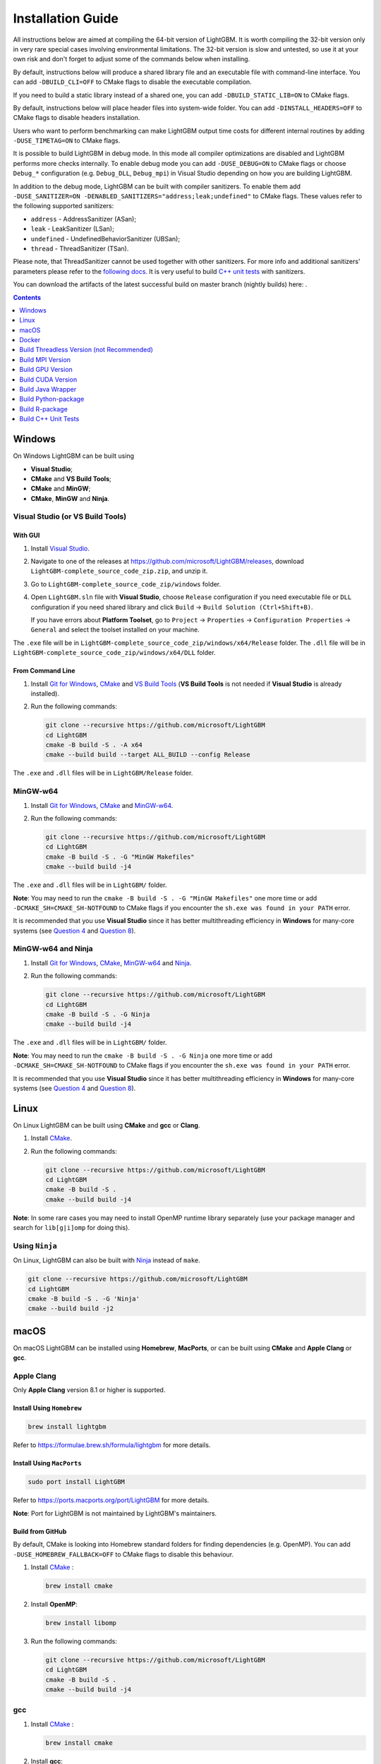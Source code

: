 Installation Guide
==================

All instructions below are aimed at compiling the 64-bit version of LightGBM.
It is worth compiling the 32-bit version only in very rare special cases involving environmental limitations.
The 32-bit version is slow and untested, so use it at your own risk and don't forget to adjust some of the commands below when installing.

By default, instructions below will produce a shared library file and an executable file with command-line interface.
You can add ``-DBUILD_CLI=OFF`` to CMake flags to disable the executable compilation.

If you need to build a static library instead of a shared one, you can add ``-DBUILD_STATIC_LIB=ON`` to CMake flags.

By default, instructions below will place header files into system-wide folder.
You can add ``-DINSTALL_HEADERS=OFF`` to CMake flags to disable headers installation.

Users who want to perform benchmarking can make LightGBM output time costs for different internal routines by adding ``-DUSE_TIMETAG=ON`` to CMake flags.

It is possible to build LightGBM in debug mode. In this mode all compiler optimizations are disabled and LightGBM performs more checks internally. To enable debug mode you can add ``-DUSE_DEBUG=ON`` to CMake flags or choose ``Debug_*`` configuration (e.g. ``Debug_DLL``, ``Debug_mpi``) in Visual Studio depending on how you are building LightGBM.

.. _sanitizers:

In addition to the debug mode, LightGBM can be built with compiler sanitizers.
To enable them add ``-DUSE_SANITIZER=ON -DENABLED_SANITIZERS="address;leak;undefined"`` to CMake flags.
These values refer to the following supported sanitizers:

- ``address`` - AddressSanitizer (ASan);
- ``leak`` - LeakSanitizer (LSan);
- ``undefined`` - UndefinedBehaviorSanitizer (UBSan);
- ``thread`` - ThreadSanitizer (TSan).

Please note, that ThreadSanitizer cannot be used together with other sanitizers.
For more info and additional sanitizers' parameters please refer to the `following docs`_.
It is very useful to build `C++ unit tests <#build-c-unit-tests>`__ with sanitizers.

.. _nightly-builds:

You can download the artifacts of the latest successful build on master branch (nightly builds) here: |download artifacts|.

.. contents:: **Contents**
    :depth: 1
    :local:
    :backlinks: none

Windows
~~~~~~~

On Windows LightGBM can be built using

- **Visual Studio**;

- **CMake** and **VS Build Tools**;

- **CMake** and **MinGW**;

- **CMake**, **MinGW** and **Ninja**.

Visual Studio (or VS Build Tools)
^^^^^^^^^^^^^^^^^^^^^^^^^^^^^^^^^

With GUI
********

1. Install `Visual Studio`_.

2. Navigate to one of the releases at https://github.com/microsoft/LightGBM/releases, download ``LightGBM-complete_source_code_zip.zip``, and unzip it.

3. Go to ``LightGBM-complete_source_code_zip/windows`` folder.

4. Open ``LightGBM.sln`` file with **Visual Studio**, choose ``Release`` configuration if you need executable file or ``DLL`` configuration if you need shared library and click ``Build`` -> ``Build Solution (Ctrl+Shift+B)``.

   If you have errors about **Platform Toolset**, go to ``Project`` -> ``Properties`` -> ``Configuration Properties`` -> ``General`` and select the toolset installed on your machine.

The ``.exe`` file will be in ``LightGBM-complete_source_code_zip/windows/x64/Release`` folder.
The ``.dll`` file will be in ``LightGBM-complete_source_code_zip/windows/x64/DLL`` folder.

From Command Line
*****************

1. Install `Git for Windows`_, `CMake`_ and `VS Build Tools`_ (**VS Build Tools** is not needed if **Visual Studio** is already installed).

2. Run the following commands:

   .. code:: console

     git clone --recursive https://github.com/microsoft/LightGBM
     cd LightGBM
     cmake -B build -S . -A x64
     cmake --build build --target ALL_BUILD --config Release

The ``.exe`` and ``.dll`` files will be in ``LightGBM/Release`` folder.

MinGW-w64
^^^^^^^^^

1. Install `Git for Windows`_, `CMake`_ and `MinGW-w64`_.

2. Run the following commands:

   .. code:: console

     git clone --recursive https://github.com/microsoft/LightGBM
     cd LightGBM
     cmake -B build -S . -G "MinGW Makefiles"
     cmake --build build -j4

The ``.exe`` and ``.dll`` files will be in ``LightGBM/`` folder.

**Note**: You may need to run the ``cmake -B build -S . -G "MinGW Makefiles"`` one more time or add ``-DCMAKE_SH=CMAKE_SH-NOTFOUND`` to CMake flags if you encounter the ``sh.exe was found in your PATH`` error.

It is recommended that you use **Visual Studio** since it has better multithreading efficiency in **Windows** for many-core systems
(see `Question 4 <./FAQ.rst#i-am-using-windows-should-i-use-visual-studio-or-mingw-for-compiling-lightgbm>`__ and `Question 8 <./FAQ.rst#cpu-usage-is-low-like-10-in-windows-when-using-lightgbm-on-very-large-datasets-with-many-core-systems>`__).

MinGW-w64 and Ninja
^^^^^^^^^^^^^^^^^^^

1. Install `Git for Windows`_, `CMake`_, `MinGW-w64`_ and `Ninja`_.

2. Run the following commands:

   .. code:: console

     git clone --recursive https://github.com/microsoft/LightGBM
     cd LightGBM
     cmake -B build -S . -G Ninja
     cmake --build build -j4

The ``.exe`` and ``.dll`` files will be in ``LightGBM/`` folder.

**Note**: You may need to run the ``cmake -B build -S . -G Ninja`` one more time or add ``-DCMAKE_SH=CMAKE_SH-NOTFOUND`` to CMake flags if you encounter the ``sh.exe was found in your PATH`` error.

It is recommended that you use **Visual Studio** since it has better multithreading efficiency in **Windows** for many-core systems
(see `Question 4 <./FAQ.rst#i-am-using-windows-should-i-use-visual-studio-or-mingw-for-compiling-lightgbm>`__ and `Question 8 <./FAQ.rst#cpu-usage-is-low-like-10-in-windows-when-using-lightgbm-on-very-large-datasets-with-many-core-systems>`__).

Linux
~~~~~

On Linux LightGBM can be built using **CMake** and **gcc** or **Clang**.

1. Install `CMake`_.

2. Run the following commands:

   .. code:: sh

     git clone --recursive https://github.com/microsoft/LightGBM
     cd LightGBM
     cmake -B build -S .
     cmake --build build -j4

**Note**: In some rare cases you may need to install OpenMP runtime library separately (use your package manager and search for ``lib[g|i]omp`` for doing this).

Using ``Ninja``
^^^^^^^^^^^^^^^

On Linux, LightGBM can also be built with `Ninja`_ instead of ``make``.

.. code:: sh

     git clone --recursive https://github.com/microsoft/LightGBM
     cd LightGBM
     cmake -B build -S . -G 'Ninja'
     cmake --build build -j2

macOS
~~~~~

On macOS LightGBM can be installed using **Homebrew**, **MacPorts**, or can be built using **CMake** and **Apple Clang** or **gcc**.

Apple Clang
^^^^^^^^^^^

Only **Apple Clang** version 8.1 or higher is supported.

Install Using ``Homebrew``
**************************

.. code:: sh

  brew install lightgbm

Refer to https://formulae.brew.sh/formula/lightgbm for more details.

Install Using ``MacPorts``
**************************

.. code:: sh

  sudo port install LightGBM

Refer to https://ports.macports.org/port/LightGBM for more details.

**Note**: Port for LightGBM is not maintained by LightGBM's maintainers.

Build from GitHub
*****************

By default, CMake is looking into Homebrew standard folders for finding dependencies (e.g. OpenMP).
You can add ``-DUSE_HOMEBREW_FALLBACK=OFF`` to CMake flags to disable this behaviour.

1. Install `CMake`_ :

   .. code:: sh

     brew install cmake

2. Install **OpenMP**:

   .. code:: sh

     brew install libomp

3. Run the following commands:

   .. code:: sh

     git clone --recursive https://github.com/microsoft/LightGBM
     cd LightGBM
     cmake -B build -S .
     cmake --build build -j4

gcc
^^^

1. Install `CMake`_ :

   .. code:: sh

     brew install cmake

2. Install **gcc**:

   .. code:: sh

     brew install gcc

3. Run the following commands:

   .. code:: sh

     git clone --recursive https://github.com/microsoft/LightGBM
     cd LightGBM
     export CXX=g++-7 CC=gcc-7  # replace "7" with version of gcc installed on your machine
     cmake -B build -S .
     cmake --build build -j4

Docker
~~~~~~

Refer to `Docker folder <https://github.com/microsoft/LightGBM/tree/master/docker>`__.

Build Threadless Version (not Recommended)
~~~~~~~~~~~~~~~~~~~~~~~~~~~~~~~~~~~~~~~~~~

The default build version of LightGBM is based on OpenMP.
You can build LightGBM without OpenMP support but it is **strongly not recommended**.

Windows
^^^^^^^

On Windows a version of LightGBM without OpenMP support can be built using

- **Visual Studio**;

- **CMake** and **VS Build Tools**;

- **CMake** and **MinGW**;

- **CMake**, **MinGW** and **Ninja**.

Visual Studio (or VS Build Tools)
*********************************

With GUI
--------

1. Install `Visual Studio`_.

2. Navigate to one of the releases at https://github.com/microsoft/LightGBM/releases, download ``LightGBM-complete_source_code_zip.zip``, and unzip it.

3. Go to ``LightGBM-complete_source_code_zip/windows`` folder.

4. Open ``LightGBM.sln`` file with **Visual Studio**, choose ``Release`` configuration if you need executable file or ``DLL`` configuration if you need shared library.

5. Go to ``Project`` -> ``Properties`` -> ``Configuration Properties`` -> ``C/C++`` -> ``Language`` and change the ``OpenMP Support`` property to ``No (/openmp-)``.

6. Get back to the project's main screen and click ``Build`` -> ``Build Solution (Ctrl+Shift+B)``.

   If you have errors about **Platform Toolset**, go to ``Project`` -> ``Properties`` -> ``Configuration Properties`` -> ``General`` and select the toolset installed on your machine.

The ``.exe`` file will be in ``LightGBM-complete_source_code_zip/windows/x64/Release`` folder.
The ``.dll`` file will be in ``LightGBM-complete_source_code_zip/windows/x64/DLL`` folder.

From Command Line
-----------------

1. Install `Git for Windows`_, `CMake`_ and `VS Build Tools`_ (**VS Build Tools** is not needed if **Visual Studio** is already installed).

2. Run the following commands:

   .. code:: console

     git clone --recursive https://github.com/microsoft/LightGBM
     cd LightGBM
     cmake -B build -S . -A x64 -DUSE_OPENMP=OFF
     cmake --build build --target ALL_BUILD --config Release

The ``.exe`` and ``.dll`` files will be in ``LightGBM/Release`` folder.

MinGW-w64
*********

1. Install `Git for Windows`_, `CMake`_ and `MinGW-w64`_.

2. Run the following commands:

   .. code:: console

     git clone --recursive https://github.com/microsoft/LightGBM
     cd LightGBM
     cmake -B build -S . -G "MinGW Makefiles" -DUSE_OPENMP=OFF
     cmake --build build -j4

The ``.exe`` and ``.dll`` files will be in ``LightGBM/`` folder.

**Note**: You may need to run the ``cmake -B build -S . -G "MinGW Makefiles" -DUSE_OPENMP=OFF`` one more time or add ``-DCMAKE_SH=CMAKE_SH-NOTFOUND`` to CMake flags if you encounter the ``sh.exe was found in your PATH`` error.

MinGW-w64 and Ninja
*******************

1. Install `Git for Windows`_, `CMake`_, `MinGW-w64`_ and `Ninja`_.

2. Run the following commands:

   .. code:: console

     git clone --recursive https://github.com/microsoft/LightGBM
     cd LightGBM
     cmake -B build -S . -G Ninja -DUSE_OPENMP=OFF
     cmake --build build -j4

The ``.exe`` and ``.dll`` files will be in ``LightGBM/`` folder.

**Note**: You may need to run the ``cmake -B build -S . -G Ninja -DUSE_OPENMP=OFF`` one more time or add ``-DCMAKE_SH=CMAKE_SH-NOTFOUND`` to CMake flags if you encounter the ``sh.exe was found in your PATH`` error.


Linux
^^^^^

On Linux a version of LightGBM without OpenMP support can be built using **CMake** and **gcc** or **Clang**.

1. Install `CMake`_.

2. Run the following commands:

   .. code:: sh

     git clone --recursive https://github.com/microsoft/LightGBM
     cd LightGBM
     cmake -B build -S . -DUSE_OPENMP=OFF
     cmake --build build -j4

macOS
^^^^^

On macOS a version of LightGBM without OpenMP support can be built using **CMake** and **Apple Clang** or **gcc**.

Apple Clang
***********

Only **Apple Clang** version 8.1 or higher is supported.

1. Install `CMake`_ :

   .. code:: sh

     brew install cmake

2. Run the following commands:

   .. code:: sh

     git clone --recursive https://github.com/microsoft/LightGBM
     cd LightGBM
     cmake -B build -S . -DUSE_OPENMP=OFF
     cmake --build build -j4

gcc
***

1. Install `CMake`_ :

   .. code:: sh

     brew install cmake

2. Install **gcc**:

   .. code:: sh

     brew install gcc

3. Run the following commands:

   .. code:: sh

     git clone --recursive https://github.com/microsoft/LightGBM
     cd LightGBM
     export CXX=g++-7 CC=gcc-7  # replace "7" with version of gcc installed on your machine
     cmake -B build -S . -DUSE_OPENMP=OFF
     cmake --build build -j4

Build MPI Version
~~~~~~~~~~~~~~~~~

The default build version of LightGBM is based on socket. LightGBM also supports MPI.
`MPI`_ is a high performance communication approach with `RDMA`_ support.

If you need to run a distributed learning application with high performance communication, you can build the LightGBM with MPI support.

Windows
^^^^^^^

On Windows an MPI version of LightGBM can be built using

- **MS MPI** and **Visual Studio**;

- **MS MPI**, **CMake** and **VS Build Tools**.

**Note**: Building MPI version by **MinGW** is not supported due to the miss of MPI library in it.

With GUI
********

1. You need to install `MS MPI`_ first. Both ``msmpisdk.msi`` and ``msmpisetup.exe`` are needed.

2. Install `Visual Studio`_.

3. Navigate to one of the releases at https://github.com/microsoft/LightGBM/releases, download ``LightGBM-complete_source_code_zip.zip``, and unzip it.

4. Go to ``LightGBM-complete_source_code_zip/windows`` folder.

5. Open ``LightGBM.sln`` file with **Visual Studio**, choose ``Release_mpi`` configuration and click ``Build`` -> ``Build Solution (Ctrl+Shift+B)``.

   If you have errors about **Platform Toolset**, go to ``Project`` -> ``Properties`` -> ``Configuration Properties`` -> ``General`` and select the toolset installed on your machine.

The ``.exe`` file will be in ``LightGBM-complete_source_code_zip/windows/x64/Release_mpi`` folder.

From Command Line
*****************

1. You need to install `MS MPI`_ first. Both ``msmpisdk.msi`` and ``msmpisetup.exe`` are needed.

2. Install `Git for Windows`_, `CMake`_ and `VS Build Tools`_ (**VS Build Tools** is not needed if **Visual Studio** is already installed).

3. Run the following commands:

   .. code:: console

     git clone --recursive https://github.com/microsoft/LightGBM
     cd LightGBM
     cmake -B build -S . -A x64 -DUSE_MPI=ON
     cmake --build build --target ALL_BUILD --config Release

The ``.exe`` and ``.dll`` files will be in ``LightGBM/Release`` folder.

Linux
^^^^^

On Linux an MPI version of LightGBM can be built using **Open MPI**, **CMake** and **gcc** or **Clang**.

1. Install `Open MPI`_.

2. Install `CMake`_.

3. Run the following commands:

   .. code:: sh

     git clone --recursive https://github.com/microsoft/LightGBM
     cd LightGBM
     cmake -B build -S . -DUSE_MPI=ON
     cmake --build build -j4

**Note**: In some rare cases you may need to install OpenMP runtime library separately (use your package manager and search for ``lib[g|i]omp`` for doing this).

macOS
^^^^^

On macOS an MPI version of LightGBM can be built using **Open MPI**, **CMake** and **Apple Clang** or **gcc**.

Apple Clang
***********

Only **Apple Clang** version 8.1 or higher is supported.

1. Install `CMake`_ :

   .. code:: sh

     brew install cmake

2. Install **OpenMP**:

   .. code:: sh

     brew install libomp

3. Install **Open MPI**:

   .. code:: sh

     brew install open-mpi

4. Run the following commands:

   .. code:: sh

     git clone --recursive https://github.com/microsoft/LightGBM
     cd LightGBM
     cmake -B build -S . -DUSE_MPI=ON
     cmake --build build -j4

gcc
***

1. Install `CMake`_ :

   .. code:: sh

     brew install cmake

2. Install **gcc**:

   .. code:: sh

     brew install gcc

3. Install **Open MPI**:

   .. code:: sh

     brew install open-mpi

4. Run the following commands:

   .. code:: sh

     git clone --recursive https://github.com/microsoft/LightGBM
     cd LightGBM
     export CXX=g++-7 CC=gcc-7  # replace "7" with version of gcc installed on your machine
     cmake -B build -S . -DUSE_MPI=ON
     cmake --build build -j4

Build GPU Version
~~~~~~~~~~~~~~~~~

Windows
^^^^^^^

On Windows a GPU version of LightGBM (``device_type=gpu``) can be built using

- **OpenCL**, **Boost**, **CMake** and **VS Build Tools**;

- **OpenCL**, **Boost**, **CMake** and **MinGW**;

- **OpenCL**, **Boost**, **CMake**, **MinGW** and **Ninja**.

If you use **MinGW**, the build procedure is similar to the build on Linux.

Following procedure is for the **MSVC** (Microsoft Visual C++) build.

1. Install `Git for Windows`_, `CMake`_ and `VS Build Tools`_ (**VS Build Tools** is not needed if **Visual Studio** is installed).

2. Install **OpenCL** for Windows. The installation depends on the brand (NVIDIA, AMD, Intel) of your GPU card.

   - For running on Intel, get `Intel SDK for OpenCL`_.

   - For running on AMD, get AMD APP SDK.

   - For running on NVIDIA, get `CUDA Toolkit`_.

   Further reading and correspondence table: `GPU SDK Correspondence and Device Targeting Table <./GPU-Targets.rst>`__.

3. Install `Boost Binaries`_.

   **Note**: Match your Visual C++ version:

   Visual Studio 2015 -> ``msvc-14.0-64.exe``,

   Visual Studio 2017 -> ``msvc-14.1-64.exe``,

   Visual Studio 2019 -> ``msvc-14.2-64.exe``,

   Visual Studio 2022 -> ``msvc-14.3-64.exe``.

4. Run the following commands:

   .. code:: console

     git clone --recursive https://github.com/microsoft/LightGBM
     cd LightGBM
     cmake -B build -S . -A x64 -DUSE_GPU=ON -DBOOST_ROOT=C:/local/boost_1_63_0 -DBOOST_LIBRARYDIR=C:/local/boost_1_63_0/lib64-msvc-14.0
     # if you have installed NVIDIA CUDA to a customized location, you should specify paths to OpenCL headers and library like the following:
     # cmake -B build -S . -A x64 -DUSE_GPU=ON -DBOOST_ROOT=C:/local/boost_1_63_0 -DBOOST_LIBRARYDIR=C:/local/boost_1_63_0/lib64-msvc-14.0 -DOpenCL_LIBRARY="C:/Program Files/NVIDIA GPU Computing Toolkit/CUDA/v10.0/lib/x64/OpenCL.lib" -DOpenCL_INCLUDE_DIR="C:/Program Files/NVIDIA GPU Computing Toolkit/CUDA/v10.0/include"
     cmake --build build --target ALL_BUILD --config Release

   **Note**: ``C:/local/boost_1_63_0`` and ``C:/local/boost_1_63_0/lib64-msvc-14.0`` are locations of your **Boost** binaries (assuming you've downloaded 1.63.0 version for Visual Studio 2015).

The ``.exe`` and ``.dll`` files will be in ``LightGBM/Release`` folder.

Linux
^^^^^

On Linux a GPU version of LightGBM (``device_type=gpu``) can be built using **OpenCL**, **Boost**, **CMake** and **gcc** or **Clang**.

The following dependencies should be installed before compilation:

-  **OpenCL** 1.2 headers and libraries, which is usually provided by GPU manufacture.

   The generic OpenCL ICD packages (for example, Debian package ``ocl-icd-libopencl1`` and ``ocl-icd-opencl-dev``) can also be used.

-  **libboost** 1.56 or later (1.61 or later is recommended).

   We use Boost.Compute as the interface to GPU, which is part of the Boost library since version 1.61. However, since we include the source code of Boost.Compute as a submodule, we only require the host has Boost 1.56 or later installed. We also use Boost.Align for memory allocation. Boost.Compute requires Boost.System and Boost.Filesystem to store offline kernel cache.

   The following Debian packages should provide necessary Boost libraries: ``libboost-dev``, ``libboost-system-dev``, ``libboost-filesystem-dev``.

-  **CMake**

To build LightGBM GPU version, run the following commands:

.. code:: sh

  git clone --recursive https://github.com/microsoft/LightGBM
  cd LightGBM
  cmake -B build -S . -DUSE_GPU=ON
  # if you have installed NVIDIA CUDA to a customized location, you should specify paths to OpenCL headers and library like the following:
  # cmake -B build -S . -DUSE_GPU=ON -DOpenCL_LIBRARY=/usr/local/cuda/lib64/libOpenCL.so -DOpenCL_INCLUDE_DIR=/usr/local/cuda/include/
  cmake --build build

**Note**: In some rare cases you may need to install OpenMP runtime library separately (use your package manager and search for ``lib[g|i]omp`` for doing this).

macOS
^^^^^

The GPU version is not supported on macOS.

Docker
^^^^^^

Refer to `GPU Docker folder <https://github.com/microsoft/LightGBM/tree/master/docker/gpu>`__.

Build CUDA Version
~~~~~~~~~~~~~~~~~~

The `original GPU build <#build-gpu-version>`__ of LightGBM (``device_type=gpu``) is based on OpenCL.

The CUDA-based build (``device_type=cuda``) is a separate implementation.
Use this version in Linux environments with an NVIDIA GPU with compute capability 6.0 or higher.

Windows
^^^^^^^

The CUDA version is not supported on Windows.
Use the `GPU version <#build-gpu-version>`__ (``device_type=gpu``) for GPU acceleration on Windows.

Linux
^^^^^

On Linux a CUDA version of LightGBM can be built using **CUDA**, **CMake** and **gcc** or **Clang**.

The following dependencies should be installed before compilation:

-  **CUDA** 11.0 or later libraries. Please refer to `this detailed guide`_. Pay great attention to the minimum required versions of host compilers listed in the table from that guide and use only recommended versions of compilers.

-  **CMake**

To build LightGBM CUDA version, run the following commands:

.. code:: sh

  git clone --recursive https://github.com/microsoft/LightGBM
  cd LightGBM
  cmake -B build -S . -DUSE_CUDA=ON
  cmake --build build -j4

**Note**: In some rare cases you may need to install OpenMP runtime library separately (use your package manager and search for ``lib[g|i]omp`` for doing this).

macOS
^^^^^

The CUDA version is not supported on macOS.

Build Java Wrapper
~~~~~~~~~~~~~~~~~~

Using the following instructions you can generate a JAR file containing the LightGBM `C API <./Development-Guide.rst#c-api>`__ wrapped by **SWIG**.

Windows
^^^^^^^

On Windows a Java wrapper of LightGBM can be built using

- **Java**, **SWIG**, **CMake** and **VS Build Tools**;

- **Java**, **SWIG**, **CMake** and **MinGW**;

- **Java**, **SWIG**, **CMake**, **MinGW** and **Ninja**.

VS Build Tools
**************

1. Install `Git for Windows`_, `CMake`_ and `VS Build Tools`_ (**VS Build Tools** is not needed if **Visual Studio** is already installed).

2. Install `SWIG`_ and **Java** (also make sure that ``JAVA_HOME`` environment variable is set properly).

3. Run the following commands:

   .. code:: console

     git clone --recursive https://github.com/microsoft/LightGBM
     cd LightGBM
     cmake -B build -S . -A x64 -DUSE_SWIG=ON
     cmake --build build --target ALL_BUILD --config Release

The ``.jar`` file will be in ``LightGBM/build`` folder, the ``.exe`` and ``.dll`` files will be in ``LightGBM/Release`` folder.

MinGW-w64
*********

1. Install `Git for Windows`_, `CMake`_ and `MinGW-w64`_.

2. Install `SWIG`_ and **Java** (also make sure that ``JAVA_HOME`` environment variable is set properly).

3. Run the following commands:

   .. code:: console

     git clone --recursive https://github.com/microsoft/LightGBM
     cd LightGBM
     cmake -B build -S . -G "MinGW Makefiles" -DUSE_SWIG=ON
     cmake --build build -j4

The ``.jar`` file will be in ``LightGBM/build`` folder.

**Note**: You may need to run the ``cmake -B build -S . -G "MinGW Makefiles" -DUSE_SWIG=ON`` one more time or add ``-DCMAKE_SH=CMAKE_SH-NOTFOUND`` to CMake flags if you encounter the ``sh.exe was found in your PATH`` error.

It is recommended to use **VS Build Tools (Visual Studio)** since it has better multithreading efficiency in **Windows** for many-core systems
(see `Question 4 <./FAQ.rst#i-am-using-windows-should-i-use-visual-studio-or-mingw-for-compiling-lightgbm>`__ and `Question 8 <./FAQ.rst#cpu-usage-is-low-like-10-in-windows-when-using-lightgbm-on-very-large-datasets-with-many-core-systems>`__).

MinGW-w64 and Ninja
*******************

1. Install `Git for Windows`_, `CMake`_, `MinGW-w64`_ and `Ninja`_.

2. Install `SWIG`_ and **Java** (also make sure that ``JAVA_HOME`` environment variable is set properly).

3. Run the following commands:

   .. code:: console

     git clone --recursive https://github.com/microsoft/LightGBM
     cd LightGBM
     cmake -B build -S . -G Ninja -DUSE_SWIG=ON
     cmake --build build -j4

The ``.jar`` file will be in ``LightGBM/build`` folder.

**Note**: You may need to run the ``cmake -B build -S . -G Ninja -DUSE_SWIG=ON`` one more time or add ``-DCMAKE_SH=CMAKE_SH-NOTFOUND`` to CMake flags if you encounter the ``sh.exe was found in your PATH`` error.

It is recommended to use **VS Build Tools (Visual Studio)** since it has better multithreading efficiency in **Windows** for many-core systems
(see `Question 4 <./FAQ.rst#i-am-using-windows-should-i-use-visual-studio-or-mingw-for-compiling-lightgbm>`__ and `Question 8 <./FAQ.rst#cpu-usage-is-low-like-10-in-windows-when-using-lightgbm-on-very-large-datasets-with-many-core-systems>`__).

Linux
^^^^^

On Linux a Java wrapper of LightGBM can be built using **Java**, **SWIG**, **CMake** and **gcc** or **Clang**.

1. Install `CMake`_, `SWIG`_ and **Java** (also make sure that ``JAVA_HOME`` environment variable is set properly).

2. Run the following commands:

   .. code:: sh

     git clone --recursive https://github.com/microsoft/LightGBM
     cd LightGBM
     cmake -B build -S . -DUSE_SWIG=ON
     cmake --build build -j4

**Note**: In some rare cases you may need to install OpenMP runtime library separately (use your package manager and search for ``lib[g|i]omp`` for doing this).

macOS
^^^^^

On macOS a Java wrapper of LightGBM can be built using **Java**, **SWIG**, **CMake** and **Apple Clang** or **gcc**.

First, install `SWIG`_ and **Java** (also make sure that ``JAVA_HOME`` environment variable is set properly).
Then, either follow the **Apple Clang** or **gcc** installation instructions below.

Apple Clang
***********

Only **Apple Clang** version 8.1 or higher is supported.

1. Install `CMake`_ :

   .. code:: sh

     brew install cmake

2. Install **OpenMP**:

   .. code:: sh

     brew install libomp

3. Run the following commands:

   .. code:: sh

     git clone --recursive https://github.com/microsoft/LightGBM
     cd LightGBM
     cmake -B build -S . -DUSE_SWIG=ON
     cmake --build build -j4

gcc
***

1. Install `CMake`_ :

   .. code:: sh

     brew install cmake

2. Install **gcc**:

   .. code:: sh

     brew install gcc

3. Run the following commands:

   .. code:: sh

     git clone --recursive https://github.com/microsoft/LightGBM
     cd LightGBM
     export CXX=g++-7 CC=gcc-7  # replace "7" with version of gcc installed on your machine
     cmake -B build -S . -DUSE_SWIG=ON
     cmake --build build -j4

Build Python-package
~~~~~~~~~~~~~~~~~~~~

Refer to `Python-package folder <https://github.com/microsoft/LightGBM/tree/master/python-package>`__.

Build R-package
~~~~~~~~~~~~~~~

Refer to `R-package folder <https://github.com/microsoft/LightGBM/tree/master/R-package>`__.

Build C++ Unit Tests
~~~~~~~~~~~~~~~~~~~~

Windows
^^^^^^^

On Windows, C++ unit tests of LightGBM can be built using

- **CMake** and **VS Build Tools**;

- **CMake** and **MinGW**;

- **CMake**, **MinGW** and **Ninja**.

VS Build Tools
**************

1. Install `Git for Windows`_, `CMake`_ and `VS Build Tools`_ (**VS Build Tools** is not needed if **Visual Studio** is already installed).

2. Run the following commands:

   .. code:: console

     git clone --recursive https://github.com/microsoft/LightGBM
     cd LightGBM
     cmake -B build -S . -A x64 -DBUILD_CPP_TEST=ON -DUSE_OPENMP=OFF
     cmake --build build --target testlightgbm --config Debug

The ``.exe`` file will be in ``LightGBM/Debug`` folder.

MinGW-w64
*********

1. Install `Git for Windows`_, `CMake`_ and `MinGW-w64`_.

2. Run the following commands:

   .. code:: console

     git clone --recursive https://github.com/microsoft/LightGBM
     cd LightGBM
     cmake -B build -S . -G "MinGW Makefiles" -DBUILD_CPP_TEST=ON -DUSE_OPENMP=OFF
     cmake --build build --target testlightgbm -j4

The ``.exe`` file will be in ``LightGBM/`` folder.

**Note**: You may need to run the ``cmake -B build -S . -G "MinGW Makefiles" -DBUILD_CPP_TEST=ON -DUSE_OPENMP=OFF`` one more time or add ``-DCMAKE_SH=CMAKE_SH-NOTFOUND`` to CMake flags if you encounter the ``sh.exe was found in your PATH`` error.

MinGW-w64 and Ninja
*******************

1. Install `Git for Windows`_, `CMake`_, `MinGW-w64`_ and `Ninja`_.

2. Run the following commands:

   .. code:: console

     git clone --recursive https://github.com/microsoft/LightGBM
     cd LightGBM
     cmake -B build -S . -G Ninja -DBUILD_CPP_TEST=ON -DUSE_OPENMP=OFF
     cmake --build build --target testlightgbm -j4

The ``.exe`` file will be in ``LightGBM/`` folder.

**Note**: You may need to run the ``cmake -B build -S . -G Ninja -DBUILD_CPP_TEST=ON -DUSE_OPENMP=OFF`` one more time or add ``-DCMAKE_SH=CMAKE_SH-NOTFOUND`` to CMake flags if you encounter the ``sh.exe was found in your PATH`` error.

Linux
^^^^^

On Linux a C++ unit tests of LightGBM can be built using **CMake** and **gcc** or **Clang**.

1. Install `CMake`_.

2. Run the following commands:

   .. code:: sh

     git clone --recursive https://github.com/microsoft/LightGBM
     cd LightGBM
     cmake -B build -S . -DBUILD_CPP_TEST=ON -DUSE_OPENMP=OFF
     cmake --build build --target testlightgbm -j4

macOS
^^^^^

On macOS a C++ unit tests of LightGBM can be built using **CMake** and **Apple Clang** or **gcc**.

Apple Clang
***********

Only **Apple Clang** version 8.1 or higher is supported.

1. Install `CMake`_ :

   .. code:: sh

     brew install cmake

2. Run the following commands:

   .. code:: sh

     git clone --recursive https://github.com/microsoft/LightGBM
     cd LightGBM
     cmake -B build -S . -DBUILD_CPP_TEST=ON -DUSE_OPENMP=OFF
     cmake --build build --target testlightgbm -j4

gcc
***

1. Install `CMake`_ :

   .. code:: sh

     brew install cmake

2. Install **gcc**:

   .. code:: sh

     brew install gcc

3. Run the following commands:

   .. code:: sh

     git clone --recursive https://github.com/microsoft/LightGBM
     cd LightGBM
     export CXX=g++-7 CC=gcc-7  # replace "7" with version of gcc installed on your machine
     cmake -B build -S . -DBUILD_CPP_TEST=ON -DUSE_OPENMP=OFF
     cmake --build build --target testlightgbm -j4


.. |download artifacts| image:: ./_static/images/artifacts-not-available.svg
   :target: https://lightgbm.readthedocs.io/en/latest/Installation-Guide.html

.. _Visual Studio: https://visualstudio.microsoft.com/downloads/

.. _Git for Windows: https://git-scm.com/download/win

.. _CMake: https://cmake.org/

.. _VS Build Tools: https://visualstudio.microsoft.com/downloads/

.. _MinGW-w64: https://www.mingw-w64.org/downloads/

.. _MPI: https://en.wikipedia.org/wiki/Message_Passing_Interface

.. _RDMA: https://en.wikipedia.org/wiki/Remote_direct_memory_access

.. _MS MPI: https://learn.microsoft.com/en-us/message-passing-interface/microsoft-mpi-release-notes

.. _Open MPI: https://www.open-mpi.org/

.. _Intel SDK for OpenCL: https://software.intel.com/en-us/articles/opencl-drivers

.. _CUDA Toolkit: https://developer.nvidia.com/cuda-downloads

.. _Boost Binaries: https://sourceforge.net/projects/boost/files/boost-binaries/

.. _SWIG: https://www.swig.org/download.html

.. _this detailed guide: https://docs.nvidia.com/cuda/cuda-installation-guide-linux/index.html

.. _following docs: https://github.com/google/sanitizers/wiki

.. _Ninja: https://ninja-build.org
